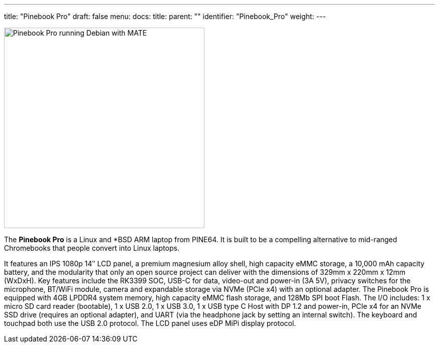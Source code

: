 ---
title: "Pinebook Pro"
draft: false
menu:
  docs:
    title:
    parent: ""
    identifier: "Pinebook_Pro"
    weight: 
---

image:/documentation/images/PBP.jpg[Pinebook Pro running Debian with MATE,title="Pinebook Pro running Debian with MATE",width=400]

The *Pinebook Pro* is a Linux and *BSD ARM laptop from PINE64. It is built to be a compelling alternative to mid-ranged Chromebooks that people convert into Linux laptops.

It features an IPS 1080p 14″ LCD panel, a premium magnesium alloy shell, high capacity eMMC storage, a 10,000 mAh capacity battery, and the modularity that only an open source project can deliver with the dimensions of 329mm x 220mm x 12mm (WxDxH). Key features include the RK3399 SOC, USB-C for data, video-out and power-in (3A 5V), privacy switches for the microphone, BT/WiFi module, camera and expandable storage via NVMe (PCIe x4) with an optional adapter. The Pinebook Pro is equipped with 4GB LPDDR4 system memory, high capacity eMMC flash storage, and 128Mb SPI boot Flash. The I/O includes: 1 x micro SD card reader (bootable), 1 x USB 2.0, 1 x USB 3.0, 1 x USB type C Host with DP 1.2 and power-in, PCIe x4 for an NVMe SSD drive (requires an optional adapter), and UART (via the headphone jack by setting an internal switch). The keyboard and touchpad both use the USB 2.0 protocol. The LCD panel uses eDP MiPi display protocol.

